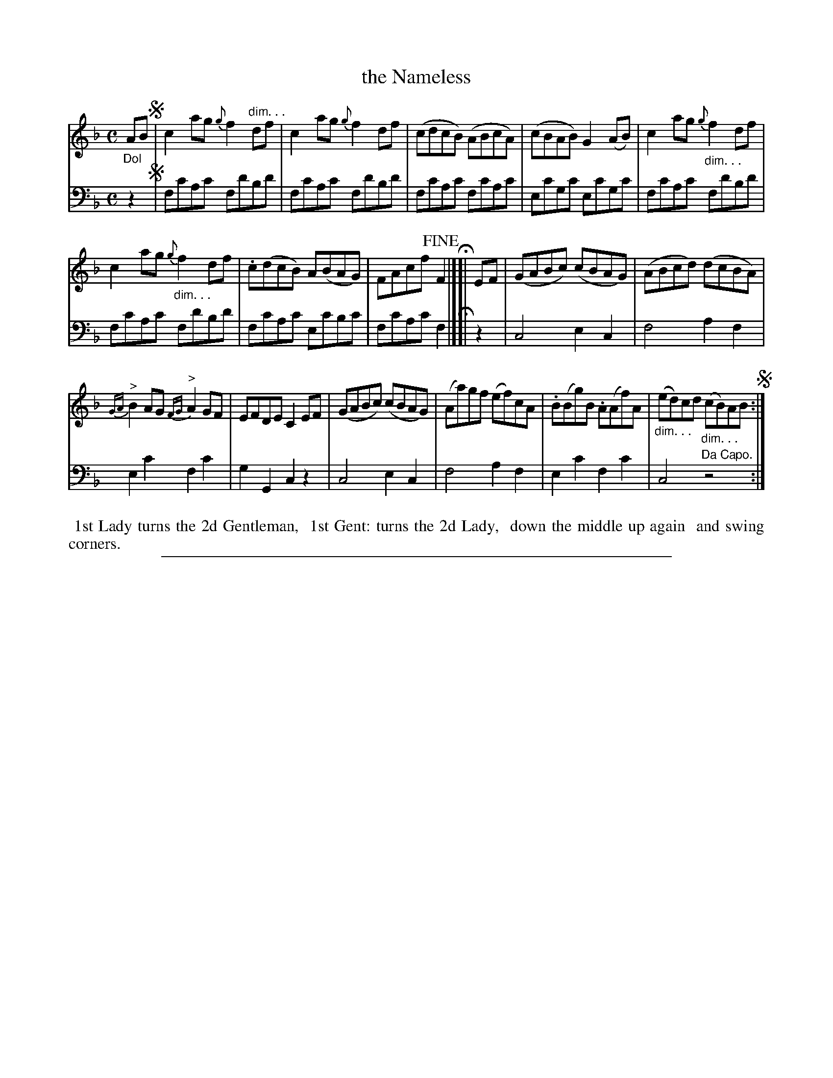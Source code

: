 X: 0531
T: the Nameless
%R: reel
%N: This is version 1, for ABC software that doesn't understand some ABC 2.* features.
Z: 2017 John Chambers <jc:trillian.mit.edu>
B: Skillern & Challoner "A Favorite Collection of Popular Country Dances", London 1808, No. 5 p.3 #1
F: https://archive.org/search.php?query=Country%20Dances
F: https://archive.org/details/SkillernChallonerCountryDances5
M: C
L: 1/8
K: F
% - - - - - - - - - - - - - - - - - - - - - - - - -
V: 1 staves=2
"_Dol"AB !segno!|\
c2ag {g}f2"dim. . ."df | c2ag {g}f2df |\
(cdcB) (ABcA) | (cBAB) G2(AB) |\
c2ag "_dim. . ."{g}f2df |
c2ag "_dim. . ."{g}f2df |\
.c(dcB) A(BAG) | FAcf !fine!F2 H|][| EF |\
(GABc) (cBAG) | (ABcd) (dcBA) |
"^>"{GA}B2AG "^>"{FG}A2GF | EFDE C2EF |\
(GABc) (cBAG) | (Aa)gf (ef)cA |\
.B(Bg)B .A(Af)A | "_dim. . ."(ed)cd "_dim. . ."(cB)AB !segno!:|
% - - - - - - - - - - - - - - - - - - - - - - - - -
V: 2 clef=bass middle=D
z2 !segno!|\
FcAc FdBd | FcAc FdBd | FcAc FcAc | EcGc EcGc | FcAc FdBd |
FcAc FdBd | FcAc EcBc | FcAc F2 H|][| z2 | C4 E2C2 | F4 A2F2 | E2c2 F2c2 |
G2G,2 C2z2 | C4 E2C2 | F4 A2F2 | E2c2 F2c2 | C4 "^Da Capo."z4 :|
% - - - - - - - - - - - - - - - - - - - - - - - - -
%%begintext align
%% 1st Lady turns the 2d Gentleman,
%% 1st Gent: turns the 2d Lady,
%% down the middle up again
%% and swing corners.
%%endtext
% - - - - - - - - - - - - - - - - - - - - - - - - -
%%sep 1 5 500

